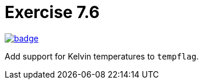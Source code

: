 = Exercise 7.6
// Refs:
:url-base: https://github.com/fenegroni/TGPL-exercise-solutions
:url-workflows: {url-base}/workflows
:url-actions: {url-base}/actions
:badge-exercise: image:{url-workflows}/Exercise 7.6/badge.svg?branch=main[link={url-actions}]

{badge-exercise}

Add support for Kelvin temperatures to `tempflag`.

